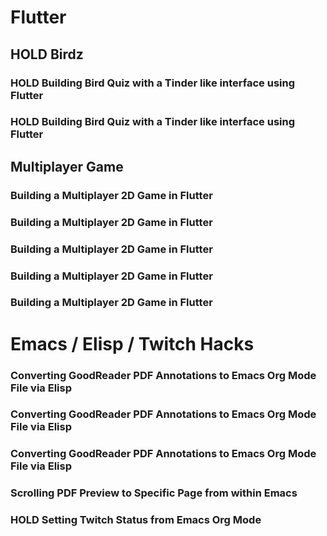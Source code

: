 #+TODO: HOLD(h)

* Flutter

** HOLD Birdz

*** HOLD Building Bird Quiz with a Tinder like interface using Flutter
SCHEDULED: <2020-05-11 Mon 18:30-20:00>

*** HOLD Building Bird Quiz with a Tinder like interface using Flutter
SCHEDULED: <2020-05-11 Tue 18:30-20:15>

** Multiplayer Game

*** Building a Multiplayer 2D Game in Flutter
SCHEDULED: <2020-05-12 Mon 18:30-20:15>

*** Building a Multiplayer 2D Game in Flutter
SCHEDULED: <2020-05-13 Tue 18:30-20:15>

*** Building a Multiplayer 2D Game in Flutter
SCHEDULED: <2020-05-14 Wed 18:30-20:15>

*** Building a Multiplayer 2D Game in Flutter
SCHEDULED: <2020-05-14 Thu 18:30-20:15>

*** Building a Multiplayer 2D Game in Flutter
SCHEDULED: <2020-05-14 Fri 18:30-20:15>

* Emacs / Elisp / Twitch Hacks

*** Converting GoodReader PDF Annotations to Emacs Org Mode File via Elisp
SCHEDULED: <2020-05-23 Sat 18:30-20:15>

*** Converting GoodReader PDF Annotations to Emacs Org Mode File via Elisp
SCHEDULED: <2020-05-24 Sun 14:00-17:45>

*** Converting GoodReader PDF Annotations to Emacs Org Mode File via Elisp
SCHEDULED: <2020-05-24 Sun 18:30-20:15>

*** Scrolling PDF Preview to Specific Page from within Emacs
SCHEDULED: <2020-06-01 Mon 16:00-17:45>

*** HOLD Setting Twitch Status from Emacs Org Mode
SCHEDULED: <2020-05-12 Sun 18:30-20:15>
